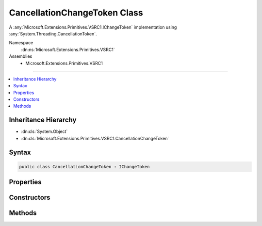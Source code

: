 

CancellationChangeToken Class
=============================






A :any:`Microsoft.Extensions.Primitives.VSRC1.IChangeToken` implementation using :any:`System.Threading.CancellationToken`\.


Namespace
    :dn:ns:`Microsoft.Extensions.Primitives.VSRC1`
Assemblies
    * Microsoft.Extensions.Primitives.VSRC1

----

.. contents::
   :local:



Inheritance Hierarchy
---------------------


* :dn:cls:`System.Object`
* :dn:cls:`Microsoft.Extensions.Primitives.VSRC1.CancellationChangeToken`








Syntax
------

.. code-block:: csharp

    public class CancellationChangeToken : IChangeToken








.. dn:class:: Microsoft.Extensions.Primitives.VSRC1.CancellationChangeToken
    :hidden:

.. dn:class:: Microsoft.Extensions.Primitives.VSRC1.CancellationChangeToken

Properties
----------

.. dn:class:: Microsoft.Extensions.Primitives.VSRC1.CancellationChangeToken
    :noindex:
    :hidden:

    
    .. dn:property:: Microsoft.Extensions.Primitives.VSRC1.CancellationChangeToken.ActiveChangeCallbacks
    
        
        :rtype: System.Boolean
    
        
        .. code-block:: csharp
    
            public bool ActiveChangeCallbacks
            {
                get;
            }
    
    .. dn:property:: Microsoft.Extensions.Primitives.VSRC1.CancellationChangeToken.HasChanged
    
        
        :rtype: System.Boolean
    
        
        .. code-block:: csharp
    
            public bool HasChanged
            {
                get;
            }
    

Constructors
------------

.. dn:class:: Microsoft.Extensions.Primitives.VSRC1.CancellationChangeToken
    :noindex:
    :hidden:

    
    .. dn:constructor:: Microsoft.Extensions.Primitives.VSRC1.CancellationChangeToken.CancellationChangeToken(System.Threading.CancellationToken)
    
        
    
        
        Initializes a new instance of :any:`Microsoft.Extensions.Primitives.VSRC1.CancellationChangeToken`\.
    
        
    
        
        :param cancellationToken: The :any:`System.Threading.CancellationToken`\.
        
        :type cancellationToken: System.Threading.CancellationToken
    
        
        .. code-block:: csharp
    
            public CancellationChangeToken(CancellationToken cancellationToken)
    

Methods
-------

.. dn:class:: Microsoft.Extensions.Primitives.VSRC1.CancellationChangeToken
    :noindex:
    :hidden:

    
    .. dn:method:: Microsoft.Extensions.Primitives.VSRC1.CancellationChangeToken.RegisterChangeCallback(System.Action<System.Object>, System.Object)
    
        
    
        
        :type callback: System.Action<System.Action`1>{System.Object<System.Object>}
    
        
        :type state: System.Object
        :rtype: System.IDisposable
    
        
        .. code-block:: csharp
    
            public IDisposable RegisterChangeCallback(Action<object> callback, object state)
    

